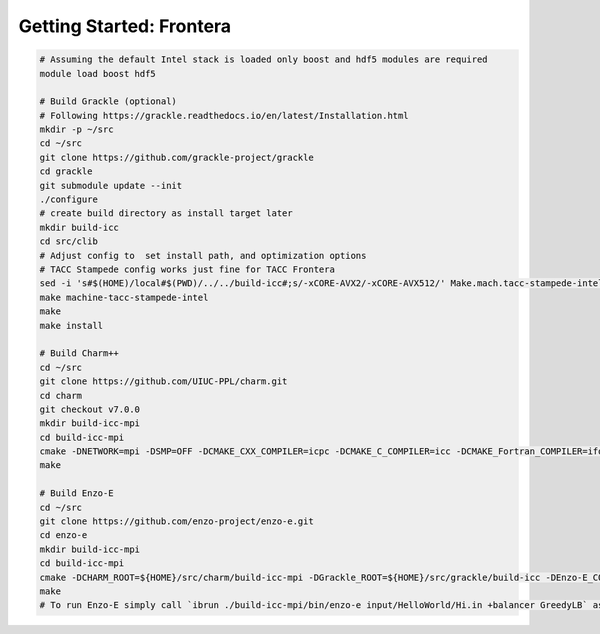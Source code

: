 .. _Frontera:

Getting Started: Frontera
=========================

..  code-block:: bash

  # Assuming the default Intel stack is loaded only boost and hdf5 modules are required
  module load boost hdf5

  # Build Grackle (optional)
  # Following https://grackle.readthedocs.io/en/latest/Installation.html
  mkdir -p ~/src
  cd ~/src
  git clone https://github.com/grackle-project/grackle
  cd grackle
  git submodule update --init
  ./configure
  # create build directory as install target later
  mkdir build-icc
  cd src/clib
  # Adjust config to  set install path, and optimization options
  # TACC Stampede config works just fine for TACC Frontera
  sed -i 's#$(HOME)/local#$(PWD)/../../build-icc#;s/-xCORE-AVX2/-xCORE-AVX512/' Make.mach.tacc-stampede-intel
  make machine-tacc-stampede-intel
  make
  make install

  # Build Charm++
  cd ~/src
  git clone https://github.com/UIUC-PPL/charm.git
  cd charm
  git checkout v7.0.0
  mkdir build-icc-mpi
  cd build-icc-mpi
  cmake -DNETWORK=mpi -DSMP=OFF -DCMAKE_CXX_COMPILER=icpc -DCMAKE_C_COMPILER=icc -DCMAKE_Fortran_COMPILER=ifort ..
  make

  # Build Enzo-E
  cd ~/src
  git clone https://github.com/enzo-project/enzo-e.git
  cd enzo-e
  mkdir build-icc-mpi
  cd build-icc-mpi
  cmake -DCHARM_ROOT=${HOME}/src/charm/build-icc-mpi -DGrackle_ROOT=${HOME}/src/grackle/build-icc -DEnzo-E_CONFIG=frontera_icc ..
  make
  # To run Enzo-E simply call `ibrun ./build-icc-mpi/bin/enzo-e input/HelloWorld/Hi.in +balancer GreedyLB` as usual
